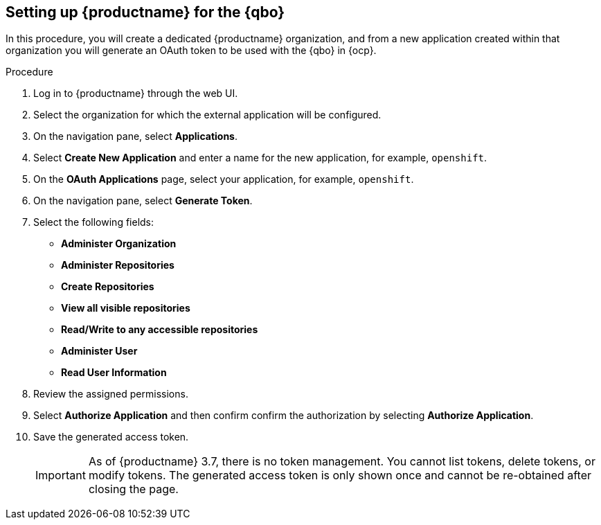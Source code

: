 :_content-type: PROCEDURE
[[setting-up-quay-for-qbo]]
== Setting up {productname} for the {qbo}

In this procedure, you will create a dedicated {productname} organization, and from a new application created within that organization you will generate an OAuth token to be used with the {qbo} in {ocp}.

.Procedure

. Log in to {productname} through the web UI.

. Select the organization for which the external application will be configured.

. On the navigation pane, select *Applications*.

. Select *Create New Application* and enter a name for the new application, for example, `openshift`.

. On the *OAuth Applications* page, select your application, for example, `openshift`.

. On the navigation pane, select *Generate Token*.

. Select the following fields:
+
* *Administer Organization*
* *Administer Repositories*
* *Create Repositories*
* *View all visible repositories*
* *Read/Write to any accessible repositories*
* *Administer User*
* *Read User Information*

. Review the assigned permissions.

. Select *Authorize Application* and then confirm confirm the authorization by selecting *Authorize Application*.

. Save the generated access token.
+
[IMPORTANT]
====
As of {productname} 3.7, there is no token management. You cannot list tokens, delete tokens, or modify tokens. The generated access token is only shown once and cannot be re-obtained after closing the page.
====
